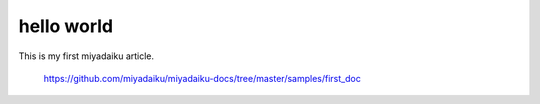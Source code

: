 hello world
-------------

This is my first miyadaiku article.


    https://github.com/miyadaiku/miyadaiku-docs/tree/master/samples/first_doc